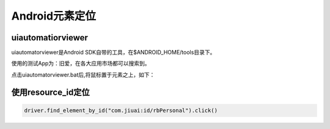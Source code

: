 
Android元素定位
============================================

uiautomatiorviewer
---------------------------------------------

uiautomatorviewer是Android SDK自带的工具，在$ANDROID_HOME/tools目录下。

使用的测试App为：旧爱，在各大应用市场都可以搜索到。

点击uiautomatorviewer.bat后,将鼠标置于元素之上，如下：

.. image :: ../_static/image/UI_Automator_Viewer.png

使用resource_id定位
-------------------------------------

.. code-block:: python

    driver.find_element_by_id("com.jiuai:id/rbPersonal").click()
